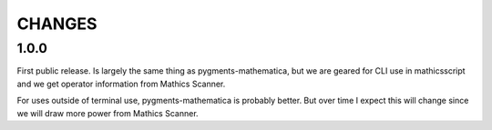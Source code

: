 CHANGES
=======

1.0.0
-----

First public release. Is largely the same thing as
pygments-mathematica, but we are geared for CLI use in mathicsscript and
we get operator information from Mathics Scanner.

For uses outside of terminal use, pygments-mathematica is probably better.
But over time I expect this will change since we will draw more power from
Mathics Scanner.
